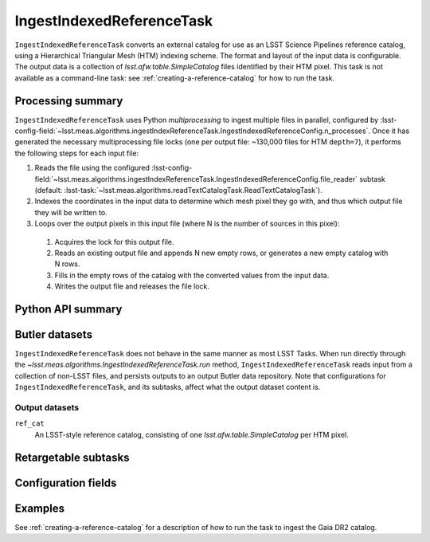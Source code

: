 .. lsst-task-topic:: lsst.meas.algorithms.ingestIndexReferenceTask.IngestIndexedReferenceTask

##########################
IngestIndexedReferenceTask
##########################

``IngestIndexedReferenceTask`` converts an external catalog for use as an LSST Science Pipelines reference catalog, using a Hierarchical Triangular Mesh (HTM) indexing scheme. The format and layout of the input data is configurable. The output data is a collection of `lsst.afw.table.SimpleCatalog` files identified by their HTM pixel. This task is not available as a command-line task: see :ref:`creating-a-reference-catalog` for how to run the task.

.. _lsst.meas.algorithms.IngestIndexedReferenceTask-summary:

Processing summary
==================

``IngestIndexedReferenceTask`` uses Python `multiprocessing` to ingest multiple files in parallel, configured by :lsst-config-field:`~lsst.meas.algorithms.ingestIndexReferenceTask.IngestIndexedReferenceConfig.n_processes`.
Once it has generated the necessary multiprocessing file locks (one per output file: ~130,000 files for HTM ``depth=7``), it performs the following steps for each input file:

#. Reads the file using the configured :lsst-config-field:`~lsst.meas.algorithms.ingestIndexReferenceTask.IngestIndexedReferenceConfig.file_reader` subtask (default: :lsst-task:`~lsst.meas.algorithms.readTextCatalogTask.ReadTextCatalogTask`).

#. Indexes the coordinates in the input data to determine which mesh pixel they go with, and thus which output file they will be written to.

#. Loops over the output pixels in this input file (where N is the number of sources in this pixel):

 #. Acquires the lock for this output file.

 #. Reads an existing output file and appends N new empty rows, or generates a new empty catalog with N rows.

 #. Fills in the empty rows of the catalog with the converted values from the input data.

 #. Writes the output file and releases the file lock.

.. lsst.meas.algorithms.IngestIndexedReferenceTask-cli:

Python API summary
==================

.. lsst-task-api-summary:: lsst.meas.algorithms.ingestIndexReferenceTask.IngestIndexedReferenceTask

.. _lsst.meas.algorithms.IngestIndexedReferenceTask-butler:

Butler datasets
===============

``IngestIndexedReferenceTask`` does not behave in the same manner as most LSST Tasks.
When run directly through the `~lsst.meas.algorithms.IngestIndexedReferenceTask.run` method, ``IngestIndexedReferenceTask`` reads input from a collection of non-LSST files, and persists outputs to an output Butler data repository.
Note that configurations for ``IngestIndexedReferenceTask``, and its subtasks, affect what the output dataset content is.

.. _lsst.meas.algorithms.IngestIndexedReferenceTask-butler-outputs:

Output datasets
---------------

``ref_cat``
    An LSST-style reference catalog, consisting of one `lsst.afw.table.SimpleCatalog` per HTM pixel.


.. _lsst.meas.algorithms.IngestIndexedReferenceTask-subtasks:

Retargetable subtasks
=====================

.. lsst-task-config-subtasks:: lsst.meas.algorithms.ingestIndexReferenceTask.IngestIndexedReferenceTask

.. _lsst.meas.algorithms.IngestIndexedReferenceTask-configs:

Configuration fields
====================

.. lsst-task-config-fields:: lsst.meas.algorithms.ingestIndexReferenceTask.IngestIndexedReferenceTask

.. _lsst.meas.algorithms.IngestIndexedReferenceTask-examples:

Examples
========

See :ref:`creating-a-reference-catalog` for a description of how to run the task to ingest the Gaia DR2 catalog.
